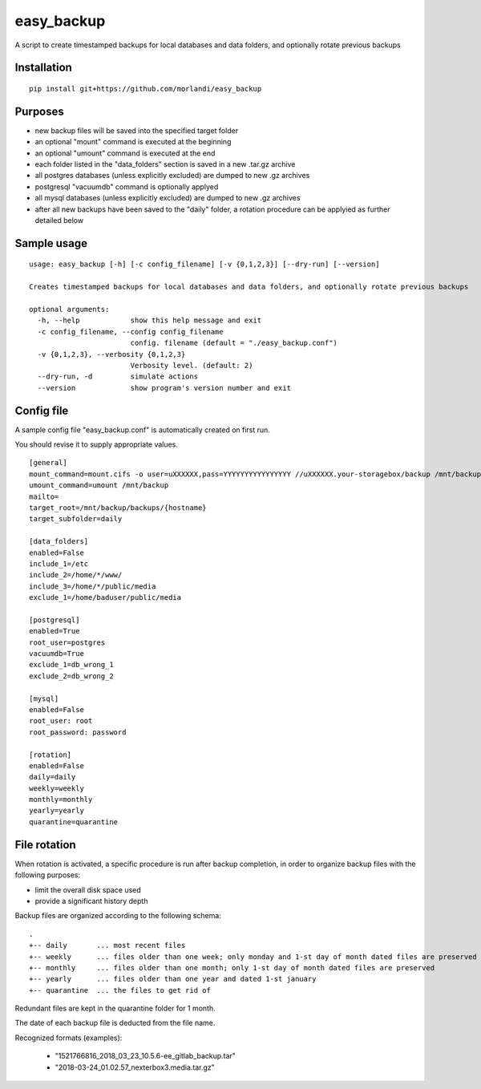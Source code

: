 easy_backup
===========

A script to create timestamped backups for local databases and data folders, and optionally rotate previous backups

Installation
------------

::

    pip install git+https://github.com/morlandi/easy_backup


Purposes
--------

- new backup files will be saved into the specified target folder
- an optional "mount" command is executed at the beginning
- an optional "umount" command is executed at the end
- each folder listed in the "data_folders" section is saved in a new .tar.gz archive
- all postgres databases (unless explicitly excluded) are dumped to new .gz archives
- postgresql "vacuumdb" command is optionally applyed
- all mysql databases (unless explicitly excluded) are dumped to new .gz archives
- after all new backups have been saved to the "daily" folder, a rotation procedure
  can be applyied as further detailed below


Sample usage
------------

::

    usage: easy_backup [-h] [-c config_filename] [-v {0,1,2,3}] [--dry-run] [--version]

    Creates timestamped backups for local databases and data folders, and optionally rotate previous backups

    optional arguments:
      -h, --help            show this help message and exit
      -c config_filename, --config config_filename
                            config. filename (default = "./easy_backup.conf")
      -v {0,1,2,3}, --verbosity {0,1,2,3}
                            Verbosity level. (default: 2)
      --dry-run, -d         simulate actions
      --version             show program's version number and exit


Config file
-----------

A sample config file "easy_backup.conf" is automatically created on first run.

You should revise it to supply appropriate values.

::

  [general]
  mount_command=mount.cifs -o user=uXXXXXX,pass=YYYYYYYYYYYYYYYY //uXXXXXX.your-storagebox/backup /mnt/backup
  umount_command=umount /mnt/backup
  mailto=
  target_root=/mnt/backup/backups/{hostname}
  target_subfolder=daily

  [data_folders]
  enabled=False
  include_1=/etc
  include_2=/home/*/www/
  include_3=/home/*/public/media
  exclude_1=/home/baduser/public/media

  [postgresql]
  enabled=True
  root_user=postgres
  vacuumdb=True
  exclude_1=db_wrong_1
  exclude_2=db_wrong_2

  [mysql]
  enabled=False
  root_user: root
  root_password: password

  [rotation]
  enabled=False
  daily=daily
  weekly=weekly
  monthly=monthly
  yearly=yearly
  quarantine=quarantine


File rotation
-------------

When rotation is activated, a specific procedure is run after backup completion,
in order to organize backup files with the following purposes:

- limit the overall disk space used
- provide a significant history depth

Backup files are organized according to the following schema::

    .
    +-- daily       ... most recent files
    +-- weekly      ... files older than one week; only monday and 1-st day of month dated files are preserved
    +-- monthly     ... files older than one month; only 1-st day of month dated files are preserved
    +-- yearly      ... files older than one year and dated 1-st january
    +-- quarantine  ... the files to get rid of

Redundant files are kept in the quarantine folder for 1 month.

The date of each backup file is deducted from the file name.

Recognized formats (examples):

    - "1521766816_2018_03_23_10.5.6-ee_gitlab_backup.tar"
    - "2018-03-24_01.02.57_nexterbox3.media.tar.gz"

